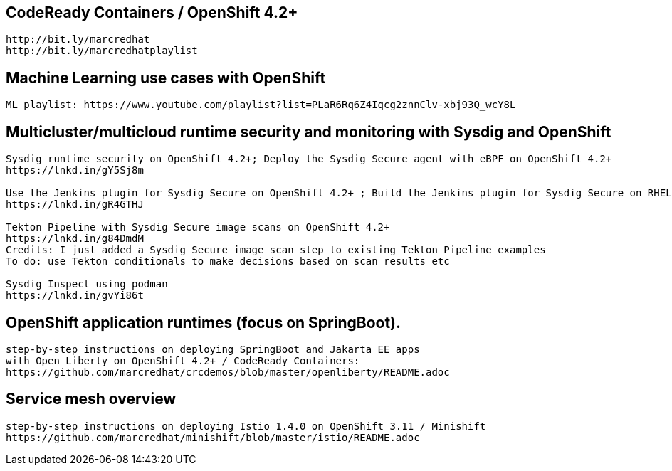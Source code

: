 == CodeReady Containers / OpenShift 4.2+

----
http://bit.ly/marcredhat
http://bit.ly/marcredhatplaylist
----



== Machine Learning use cases with OpenShift

----
ML playlist: https://www.youtube.com/playlist?list=PLaR6Rq6Z4Iqcg2znnClv-xbj93Q_wcY8L
----


== Multicluster/multicloud runtime security and monitoring with Sysdig and OpenShift 

----
Sysdig runtime security on OpenShift 4.2+; Deploy the Sysdig Secure agent with eBPF on OpenShift 4.2+
https://lnkd.in/gY5Sj8m

Use the Jenkins plugin for Sysdig Secure on OpenShift 4.2+ ; Build the Jenkins plugin for Sysdig Secure on RHEL 8 using  podman
https://lnkd.in/gR4GTHJ

Tekton Pipeline with Sysdig Secure image scans on OpenShift 4.2+
https://lnkd.in/g84DmdM
Credits: I just added a Sysdig Secure image scan step to existing Tekton Pipeline examples
To do: use Tekton conditionals to make decisions based on scan results etc

Sysdig Inspect using podman
https://lnkd.in/gvYi86t
----


== OpenShift application runtimes (focus on SpringBoot). 

----
step-by-step instructions on deploying SpringBoot and Jakarta EE apps
with Open Liberty on OpenShift 4.2+ / CodeReady Containers:
https://github.com/marcredhat/crcdemos/blob/master/openliberty/README.adoc
----


== Service mesh overview

----
step-by-step instructions on deploying Istio 1.4.0 on OpenShift 3.11 / Minishift
https://github.com/marcredhat/minishift/blob/master/istio/README.adoc
---- 
 
 
 


